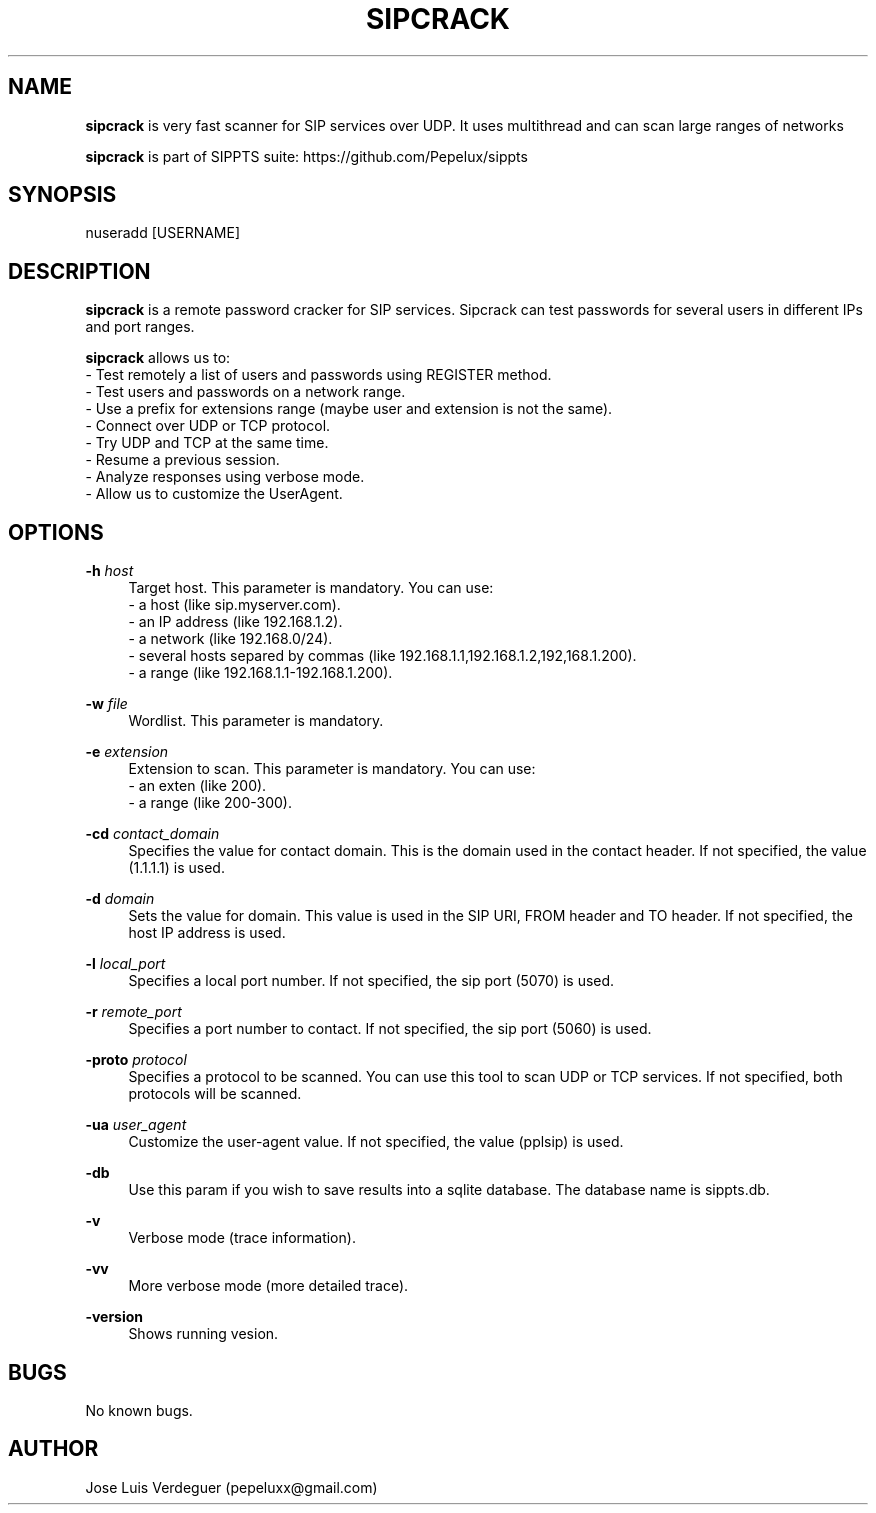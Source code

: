 .\" Manpage for sipcrack.
.\" Contact pepeluxx@gmail.com to correct errors or typos.
.TH SIPCRACK 1 "10 Dec 2019" "version 2.0.0" "sipcrack man page"
.SH NAME
\fBsipcrack\fR is very fast scanner for SIP services over UDP. It uses multithread and can scan large ranges of networks

\fBsipcrack\fR is part of SIPPTS suite: https://github.com/Pepelux/sippts
.SH SYNOPSIS
nuseradd [USERNAME]
.SH DESCRIPTION
\fBsipcrack\fR is a remote password cracker for SIP services. Sipcrack can test passwords for several users in different IPs and port ranges.

\fBsipcrack\fR allows us to:
 - Test remotely a list of users and passwords using REGISTER method.
 - Test users and passwords on a network range.
 - Use a prefix for extensions range (maybe user and extension is not the same).
 - Connect over UDP or TCP protocol.
 - Try UDP and TCP at the same time.
 - Resume a previous session.
 - Analyze responses using verbose mode.
 - Allow us to customize the UserAgent.
.SH OPTIONS
.PP
\fB\-h \fR\fIhost\fR
.RS 4
Target host. This parameter is mandatory. You can use:
 - a host (like sip.myserver.com).
 - an IP address (like 192.168.1.2).
 - a network (like 192.168.0/24).
 - several hosts separed by commas (like 192.168.1.1,192.168.1.2,192,168.1.200).
 - a range (like 192.168.1.1-192.168.1.200).
.RE
.PP
\fB\-w \fR\fIfile\fR
.RS 4
Wordlist. This parameter is mandatory.
.RE
.PP
\fB\-e \fR\fIextension\fR
.RS 4
Extension to scan. This parameter is mandatory. You can use:
 - an exten (like 200).
 - a range (like 200-300).
.RE
.PP
\fB\-cd \fR\fIcontact_domain\fR
.RS 4
Specifies the value for contact domain. This is the domain used in the contact header. If not specified, the value (1.1.1.1) is used.
.RE
.PP
\fB\-d \fR\fIdomain\fR
.RS 4
Sets the value for domain. This value is used in the SIP URI, FROM header and TO header. If not specified, the host IP address is used.
.RE
.PP
\fB\-l \fR\fIlocal_port\fR
.RS 4
Specifies a local port number. If not specified, the sip port (5070) is used.
.RE
.PP
\fB\-r \fR\fIremote_port\fR
.RS 4
Specifies a port number to contact. If not specified, the sip port (5060) is used.
.RE
.PP
\fB\-proto \fR\fIprotocol\fR
.RS 4
Specifies a protocol to be scanned. You can use this tool to scan UDP or TCP services. If not specified, both protocols will be scanned.
.RE
.PP
\fB\-ua \fR\fIuser_agent\fR
.RS 4
Customize the user-agent value. If not specified, the value (pplsip) is used.
.RE
.PP
\fB\-db \fR
.RS 4
Use this param if you wish to save results into a sqlite database. The database name is sippts.db.
.RE
.PP
\fB\-v \fR
.RS 4
Verbose mode (trace information).
.RE
.PP
\fB\-vv \fR
.RS 4
More verbose mode (more detailed trace).
.RE
.PP
\fB\-version \fR
.RS 4
Shows running vesion.
.RE
.SH BUGS
No known bugs.
.SH AUTHOR
Jose Luis Verdeguer (pepeluxx@gmail.com)
